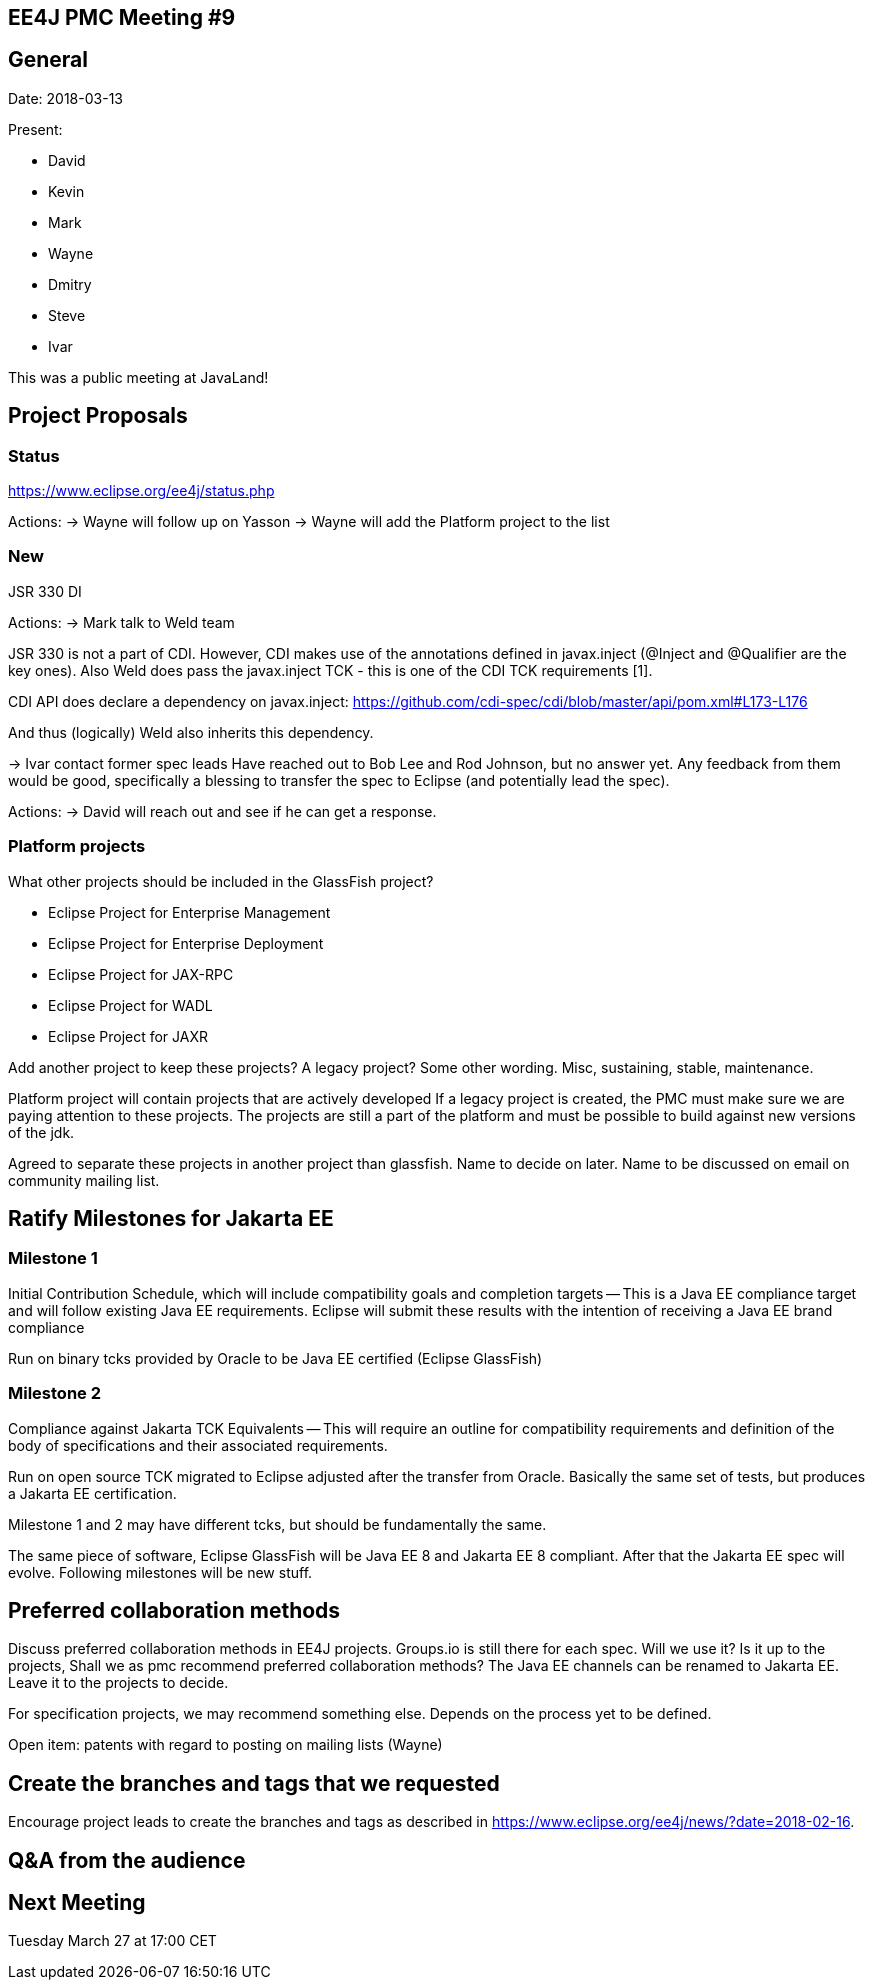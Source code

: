 == EE4J PMC Meeting #9

== General
Date: 2018-03-13

Present:

* David
* Kevin
* Mark
* Wayne
* Dmitry
* Steve
* Ivar

This was a public meeting at JavaLand!

== Project Proposals

=== Status
https://www.eclipse.org/ee4j/status.php

Actions:
-> Wayne will follow up on Yasson
-> Wayne will add the Platform project to the list

=== New

JSR 330 DI

Actions:
-> Mark talk to Weld team

JSR 330 is not a part of CDI. However, CDI makes use of the annotations defined in javax.inject (@Inject and @Qualifier are the key ones). Also Weld does pass the javax.inject TCK - this is one of the CDI TCK requirements [1].

CDI API does declare a dependency on javax.inject:
https://github.com/cdi-spec/cdi/blob/master/api/pom.xml#L173-L176

And thus (logically) Weld also inherits this dependency.

-> Ivar contact former spec leads
Have reached out to Bob Lee and Rod Johnson, but no answer yet.
Any feedback from them would be good, specifically  a blessing to transfer the spec to Eclipse (and potentially lead the spec).

Actions:
-> David will reach out and see if he can get a response.

=== Platform projects

What other projects should be included in the GlassFish project?

* Eclipse Project for Enterprise Management
* Eclipse Project for Enterprise Deployment
* Eclipse Project for JAX-RPC
* Eclipse Project for WADL
* Eclipse Project for JAXR

Add another project to keep these projects?
A legacy project? Some other wording. Misc, sustaining, stable, maintenance.

Platform project will contain projects that are actively developed
If a legacy project is created, the PMC must make sure we are paying attention to these projects. The projects are still a part of the platform and must be possible to build against new versions of the jdk.

Agreed to separate these projects in another project than glassfish. Name to decide on later. Name to be discussed on email on community mailing list.

== Ratify Milestones for Jakarta EE

=== Milestone 1
Initial Contribution Schedule, which will include compatibility goals and completion targets -- This is a Java EE compliance target and will follow existing Java EE requirements. Eclipse will submit these results with the intention of receiving a Java EE brand compliance

Run on binary tcks provided by Oracle to be Java EE certified (Eclipse GlassFish)

=== Milestone 2
Compliance against Jakarta TCK Equivalents -- This will require an outline for compatibility requirements and definition of the body of specifications and their associated requirements.

Run on open source TCK migrated to Eclipse adjusted after the transfer from Oracle. Basically the same set of tests, but produces a Jakarta EE certification.

Milestone 1 and 2 may have different tcks, but should be fundamentally the same.

The same piece of software, Eclipse GlassFish will be Java EE 8 and Jakarta EE 8 compliant.  After that the Jakarta EE spec will evolve. Following milestones will be new stuff.

== Preferred collaboration methods

Discuss preferred collaboration methods in EE4J projects.
Groups.io is still there for each spec. Will we use it? Is it up to the projects, Shall we as pmc recommend preferred collaboration methods?
The Java EE channels can be renamed to Jakarta EE. Leave it to the projects to decide.

For specification projects, we may recommend something else. Depends on the process yet to be defined.

Open item: patents with regard to posting on mailing lists (Wayne)

== Create the branches and tags that we requested

Encourage project leads to create the branches and tags as described in https://www.eclipse.org/ee4j/news/?date=2018-02-16.

== Q&A from the audience

== Next Meeting
Tuesday March 27 at 17:00 CET
